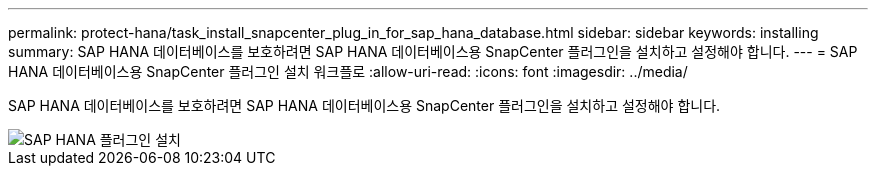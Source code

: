 ---
permalink: protect-hana/task_install_snapcenter_plug_in_for_sap_hana_database.html 
sidebar: sidebar 
keywords: installing 
summary: SAP HANA 데이터베이스를 보호하려면 SAP HANA 데이터베이스용 SnapCenter 플러그인을 설치하고 설정해야 합니다. 
---
= SAP HANA 데이터베이스용 SnapCenter 플러그인 설치 워크플로
:allow-uri-read: 
:icons: font
:imagesdir: ../media/


[role="lead"]
SAP HANA 데이터베이스를 보호하려면 SAP HANA 데이터베이스용 SnapCenter 플러그인을 설치하고 설정해야 합니다.

image::../media/sap_hana_install_configure_workflow.gif[SAP HANA 플러그인 설치]
